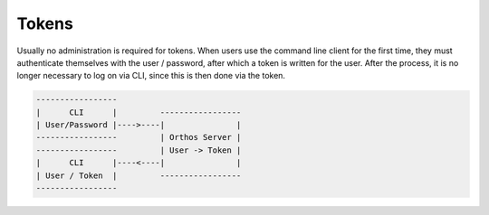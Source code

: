 ******
Tokens
******

Usually no administration is required for tokens. When users use the command line client for the first time, they must
authenticate themselves with the user / password, after which a token is written for the user. After the process, it is
no longer necessary to log on via CLI, since this is then done via the token.

.. code-block::

    -----------------
    |      CLI      |         -----------------
    | User/Password |---->----|               |
    -----------------         | Orthos Server |
    -----------------         | User -> Token |
    |      CLI      |----<----|               |
    | User / Token  |         -----------------
    -----------------